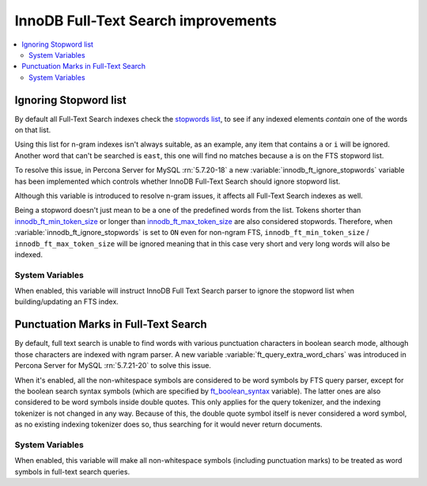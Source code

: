 .. _innodb_fts_improvements:

====================================
InnoDB Full-Text Search improvements
====================================

.. contents::
   :local:

.. _ignoring_stopword_list:

Ignoring Stopword list
======================

By default all Full-Text Search indexes check the `stopwords list
<https://dev.mysql.com/doc/refman/5.7/en/fulltext-stopwords.html>`_,
to see if any indexed elements *contain* one of the words on that list.

Using this list for n-gram indexes isn't always suitable, as an example, any
item that contains ``a`` or ``i`` will be ignored. Another word that can't be
searched is ``east``, this one will find no matches because ``a`` is on the
FTS stopword list.

To resolve this issue, in Percona Server for MySQL :rn:`5.7.20-18` a new
:variable:`innodb_ft_ignore_stopwords` variable has been implemented
which controls whether InnoDB Full-Text Search should ignore stopword list.

Although this variable is introduced to resolve n-gram issues, it affects
all Full-Text Search indexes as well.

Being a stopword doesn't just mean to be a one of the predefined
words from the list. Tokens shorter than `innodb_ft_min_token_size
<https://dev.mysql.com/doc/refman/5.7/en/innodb-parameters.html#sysvar_innodb_ft_min_token_size>`_
or longer than `innodb_ft_max_token_size
<https://dev.mysql.com/doc/refman/5.7/en/innodb-parameters.html#sysvar_innodb_ft_max_token_size>`_
are also considered stopwords. Therefore, when
:variable:`innodb_ft_ignore_stopwords` is set to ``ON`` even for non-ngram
FTS, ``innodb_ft_min_token_size`` / ``innodb_ft_max_token_size`` will be
ignored meaning that in this case very short and very long words will
also be indexed.

System Variables
----------------

.. variable:: innodb_ft_ignore_stopwords

  :cli: Yes
  :conf: Yes
  :scope: Session, Global
  :dyn: Yes
  :vartype: Boolean
  :default: ``OFF``

When enabled, this variable will instruct InnoDB Full Text Search
parser to ignore the stopword list when building/updating an FTS index.

.. _punctuation_marks:

Punctuation Marks in Full-Text Search
=====================================

By default, full text search is unable to find words with various punctuation
characters in boolean search mode, although those characters are
indexed with ngram parser. A new variable :variable:`ft_query_extra_word_chars`
was introduced in Percona Server for MySQL :rn:`5.7.21-20` to solve this issue.

When it's enabled, all the non-whitespace symbols are considered to be
word symbols by FTS query parser, except for the boolean search syntax
symbols (which are specified by `ft_boolean_syntax <https://dev.mysql.com/doc/refman/5.7/en/server-system-variables.html#sysvar_ft_boolean_syntax>`_ variable). The latter ones are also considered to be word symbols inside
double quotes. This only applies for the query tokenizer, and the
indexing tokenizer is not changed in any way. Because of this, the
double quote symbol itself is never considered a word symbol, as no
existing indexing tokenizer does so, thus searching for it would never
return documents.

System Variables
----------------

.. variable:: ft_query_extra_word_chars

  :cli: Yes
  :conf: Yes
  :scope: Session, Global
  :dyn: Yes
  :vartype: Boolean
  :default: ``OFF``

When enabled, this variable will make all non-whitespace symbols (including
punctuation marks) to be treated as word symbols in full-text search queries.

